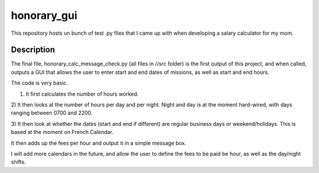 ============
honorary_gui
============


This repository hosts un bunch of test .py files that I came up with when developing a salary calculator for my mom.


Description
===========
The final file, honorary_calc_message_check.py (all files in //src folder) is the first output of this project, and when called, outputs a GUI that allows the user to enter start and end dates of missions, as well as start and end hours. 

The code is very basic. 

1) It first calculates the number of hours worked.

2) It then looks at the number of hours per day and per night.
Night and day is at the moment hard-wired, with days ranging between 0700 and 2200.

3) It then look at whether the dates (start and end if different) are regular business days or weekend/holidays. 
This is based at the moment on French Calendar.

It then adds up the fees per hour and output it in a simple message box.

I will add more calendars in the future, and allow the user to define the fees to be paid be hour, as well as the day/night shifts.

